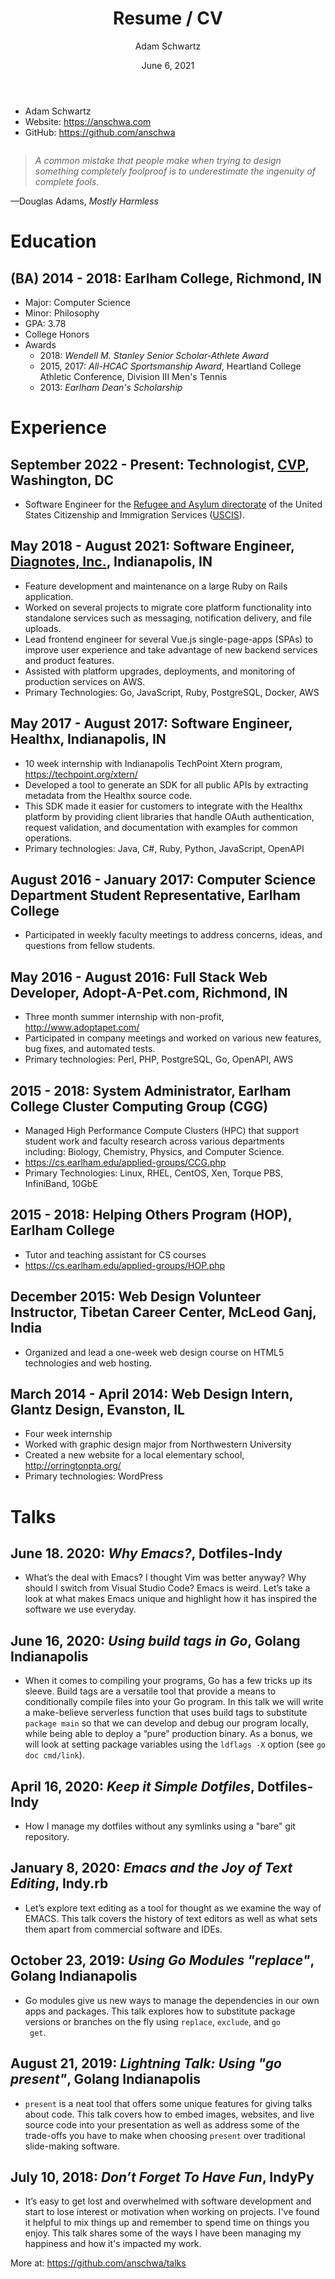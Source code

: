 #+TITLE: Resume / CV
#+AUTHOR: Adam Schwartz
#+DATE: June 6, 2021
#+OPTIONS: html-postamble:"<p>Last&nbsp;updated:&nbsp;%C</p>"
#+HTML_HEAD: <link rel="stylesheet" href="./style.css" />
#+HTML_HEAD: <link rel="stylesheet" href="./print.css" media="print" />

#+ATTR_HTML: :class print
- Adam Schwartz
- Website: [[https://anschwa.com]]
- GitHub: [[https://github.com/anschwa]]

#+BEGIN_EXPORT html
<figure style="margin: 2em 0;">
  <blockquote style="font-style: italic;">
    A common mistake that people make when trying to design something
    completely foolproof is to underestimate the ingenuity of complete fools.
  </blockquote>

  <figcaption>
    &mdash;Douglas Adams, <cite>Mostly Harmless</cite>
  </figcaption>
</figure>
#+END_EXPORT

* Education
** (BA) 2014 - 2018: Earlham College, Richmond, IN
- Major: Computer Science
- Minor: Philosophy
- GPA: 3.78
- College Honors
- Awards
  - 2018: /Wendell M. Stanley Senior Scholar-Athlete Award/
  - 2015, 2017: /All-HCAC Sportsmanship Award/, Heartland College Athletic Conference, Division III Men's Tennis
  - 2013: /Earlham Dean's Scholarship/

** 2010 - 2014: New Trier Township High School, Winnetka, IL       :noexport:
- GPA: 4.05
- Honor Roll
- Awards
  - May 2014: /Business Education Student of the Year Finalist/, New Trier Township High School
    - Senior Award of Distinction: Demonstrating professionalism and commitment to leadership

* Experience
** September 2022 - Present: *Technologist*, [[https://www.cvpcorp.com][CVP]], Washington, DC
- Software Engineer for the [[https://www.uscis.gov/about-us/organization/directorates-and-program-offices/refugee-asylum-and-international-operations-directorate][Refugee and Asylum directorate]] of the
  United States Citizenship and Immigration Services ([[https://www.uscis.gov/about-us/mission-and-core-values][USCIS]]).

** May 2018 - August 2021: *Software Engineer*, [[https://www.diagnotes.com/][Diagnotes, Inc.]], Indianapolis, IN
- Feature development and maintenance on a large Ruby on Rails application.
- Worked on several projects to migrate core platform functionality
  into standalone services such as messaging, notification delivery,
  and file uploads.
- Lead frontend engineer for several Vue.js single-page-apps (SPAs) to
  improve user experience and take advantage of new backend services
  and product features.
- Assisted with platform upgrades, deployments, and monitoring of
  production services on AWS.
- Primary Technologies: Go, JavaScript, Ruby, PostgreSQL, Docker, AWS

** May 2017 - August 2017: *Software Engineer*, Healthx, Indianapolis, IN
- 10 week internship with Indianapolis TechPoint Xtern program, [[https://techpoint.org/xtern/][https://techpoint.org/xtern/]]
- Developed a tool to generate an SDK for all public APIs by
  extracting metadata from the Healthx source code.
- This SDK made it easier for customers to integrate with the Healthx
  platform by providing client libraries that handle OAuth
  authentication, request validation, and documentation with examples
  for common operations.
- Primary technologies: Java, C#, Ruby, Python, JavaScript, OpenAPI

** August 2016 - January 2017: *Computer Science Department Student Representative*, Earlham College
- Participated in weekly faculty meetings to address concerns, ideas,
  and questions from fellow students.

** May 2016 - August 2016: *Full Stack Web Developer*, Adopt-A-Pet.com, Richmond, IN
- Three month summer internship with non-profit, http://www.adoptapet.com/
- Participated in company meetings and worked on various new features,
  bug fixes, and automated tests.
- Primary technologies: Perl, PHP, PostgreSQL, Go, OpenAPI, AWS

** 2015 - 2018: *System Administrator*, Earlham College Cluster Computing Group (CGG)
- Managed High Performance Compute Clusters (HPC) that support
  student work and faculty research across various departments
  including: Biology, Chemistry, Physics, and Computer Science.
- https://cs.earlham.edu/applied-groups/CCG.php
- Primary Technologies: Linux, RHEL, CentOS, Xen, Torque PBS, InfiniBand, 10GbE

** 2015 - 2018: *Helping Others Program (HOP)*, Earlham College
- Tutor and teaching assistant for CS courses
- https://cs.earlham.edu/applied-groups/HOP.php

** December 2015: Web Design *Volunteer Instructor*, Tibetan Career Center, McLeod Ganj, India
- Organized and lead a one-week web design course on HTML5 technologies and web hosting.

** March 2014 - April 2014: *Web Design Intern*, Glantz Design, Evanston, IL
- Four week internship
- Worked with graphic design major from Northwestern University
- Created a new website for a local elementary school, http://orringtonpta.org/
- Primary technologies: WordPress

* Talks
** June 18. 2020: /Why Emacs?/, Dotfiles-Indy
- What’s the deal with Emacs? I thought Vim was better anyway? Why
  should I switch from Visual Studio Code? Emacs is weird. Let’s take
  a look at what makes Emacs unique and highlight how it has inspired
  the software we use everyday.

** June 16, 2020: /Using build tags in Go/, Golang Indianapolis
- When it comes to compiling your programs, Go has a few tricks up its
  sleeve. Build tags are a versatile tool that provide a means to
  conditionally compile files into your Go program. In this talk we
  will write a make-believe serverless function that uses build tags
  to substitute ~package main~ so that we can develop and debug our
  program locally, while being able to deploy a “pure” production
  binary. As a bonus, we will look at setting package variables using
  the ~ldflags -X~ option (see ~go doc cmd/link~).

** April 16, 2020: /Keep it Simple Dotfiles/, Dotfiles-Indy
- How I manage my dotfiles without any symlinks using a "bare" git repository.

** January 8, 2020: /Emacs and the Joy of Text Editing/, Indy.rb
- Let’s explore text editing as a tool for thought as we examine the
  way of EMACS. This talk covers the history of text editors as well
  as what sets them apart from commercial software and IDEs.

** October 23, 2019: /Using Go Modules "replace"/, Golang Indianapolis
- Go modules give us new ways to manage the dependencies in our own
  apps and packages. This talk explores how to substitute package
  versions or branches on the fly using ~replace~, ~exclude~, and ~go
  get~.

** August 21, 2019: /Lightning Talk: Using "go present"/, Golang Indianapolis
- ~present~ is a neat tool that offers some unique features for giving
  talks about code. This talk covers how to embed images, websites,
  and live source code into your presentation as well as address some
  of the trade-offs you have to make when choosing ~present~ over
  traditional slide-making software.

** July 10, 2018: /Don’t Forget To Have Fun/, IndyPy
- It’s easy to get lost and overwhelmed with software development and
  start to lose interest or motivation when working on projects. I've
  found it helpful to mix things up and remember to spend time on
  things you enjoy. This talk shares some of the ways I have been
  managing my happiness and how it's impacted my work.

More at: https://github.com/anschwa/talks
